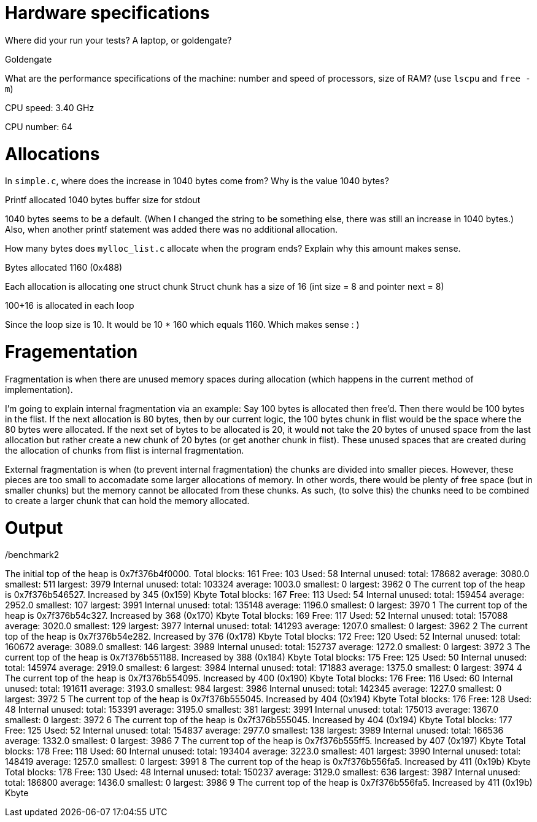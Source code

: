 = Hardware specifications

Where did your run your tests? A laptop, or goldengate?

Goldengate

What are the performance specifications of the machine: number and speed of
processors, size of RAM? (use `lscpu` and `free -m`)

CPU speed: 3.40 GHz

CPU number: 64

= Allocations

In `simple.c`, where does the increase in 1040 bytes come from?
Why is the value 1040 bytes?

Printf allocated 1040 bytes buffer size for stdout

1040 bytes seems to be a default. (When I changed the string to be something else, there was still an increase in 1040 bytes.)
Also, when another printf statement was added there was no additional allocation.


How many bytes does `mylloc_list.c` allocate when the program ends? Explain why
this amount makes sense.

Bytes allocated 1160 (0x488)

Each allocation is allocating one struct chunk
Struct chunk has a size of 16 (int size = 8 and pointer next = 8)

100+16 is allocated in each loop

Since the loop size is 10. It would be 10 * 160 which equals 1160. Which makes sense : )


= Fragementation

Fragmentation is when there are unused memory spaces during allocation (which happens in the current method of implementation).

I'm going to explain internal fragmentation via an example:
Say 100 bytes is allocated then free'd. Then there would be
100 bytes in the flist. If the next allocation is 80 bytes, then by our current logic,
the 100 bytes chunk in flist would be the space where the 80 bytes were allocated.
If the next set of bytes to be allocated is 20, it would not take the 20 bytes of unused space
from the last allocation but rather create a new chunk of 20 bytes (or get another chunk in flist).
These unused spaces that are created during the allocation of chunks from flist is internal fragmentation.

External fragmentation is when (to prevent internal fragmentation) the chunks are divided into smaller pieces. However, these pieces are too small to accomadate some larger allocations of memory.
In other words, there would be plenty of free space (but in smaller chunks) but the memory cannot be allocated from these chunks. As such, (to solve this) the chunks need to be combined to create a larger chunk that can hold the memory allocated. 

= Output

./benchmark2 


The initial top of the heap is 0x7f376b4f0000.
Total blocks: 161 Free: 103 Used: 58 
Internal unused: total: 178682 average: 3080.0 smallest: 511 largest: 3979 
Internal unused: total: 103324 average: 1003.0 smallest: 0 largest: 3962 
0
The current top of the heap is 0x7f376b546527.
Increased by 345 (0x159) Kbyte
Total blocks: 167 Free: 113 Used: 54 
Internal unused: total: 159454 average: 2952.0 smallest: 107 largest: 3991 
Internal unused: total: 135148 average: 1196.0 smallest: 0 largest: 3970 
1
The current top of the heap is 0x7f376b54c327.
Increased by 368 (0x170) Kbyte
Total blocks: 169 Free: 117 Used: 52 
Internal unused: total: 157088 average: 3020.0 smallest: 129 largest: 3977 
Internal unused: total: 141293 average: 1207.0 smallest: 0 largest: 3962 
2
The current top of the heap is 0x7f376b54e282.
Increased by 376 (0x178) Kbyte
Total blocks: 172 Free: 120 Used: 52 
Internal unused: total: 160672 average: 3089.0 smallest: 146 largest: 3989 
Internal unused: total: 152737 average: 1272.0 smallest: 0 largest: 3972 
3
The current top of the heap is 0x7f376b551188.
Increased by 388 (0x184) Kbyte
Total blocks: 175 Free: 125 Used: 50 
Internal unused: total: 145974 average: 2919.0 smallest: 6 largest: 3984 
Internal unused: total: 171883 average: 1375.0 smallest: 0 largest: 3974 
4
The current top of the heap is 0x7f376b554095.
Increased by 400 (0x190) Kbyte
Total blocks: 176 Free: 116 Used: 60 
Internal unused: total: 191611 average: 3193.0 smallest: 984 largest: 3986 
Internal unused: total: 142345 average: 1227.0 smallest: 0 largest: 3972 
5
The current top of the heap is 0x7f376b555045.
Increased by 404 (0x194) Kbyte
Total blocks: 176 Free: 128 Used: 48 
Internal unused: total: 153391 average: 3195.0 smallest: 381 largest: 3991 
Internal unused: total: 175013 average: 1367.0 smallest: 0 largest: 3972 
6
The current top of the heap is 0x7f376b555045.
Increased by 404 (0x194) Kbyte
Total blocks: 177 Free: 125 Used: 52 
Internal unused: total: 154837 average: 2977.0 smallest: 138 largest: 3989 
Internal unused: total: 166536 average: 1332.0 smallest: 0 largest: 3986 
7
The current top of the heap is 0x7f376b555ff5.
Increased by 407 (0x197) Kbyte
Total blocks: 178 Free: 118 Used: 60 
Internal unused: total: 193404 average: 3223.0 smallest: 401 largest: 3990 
Internal unused: total: 148419 average: 1257.0 smallest: 0 largest: 3991 
8
The current top of the heap is 0x7f376b556fa5.
Increased by 411 (0x19b) Kbyte
Total blocks: 178 Free: 130 Used: 48 
Internal unused: total: 150237 average: 3129.0 smallest: 636 largest: 3987 
Internal unused: total: 186800 average: 1436.0 smallest: 0 largest: 3986 
9
The current top of the heap is 0x7f376b556fa5.
Increased by 411 (0x19b) Kbyte


